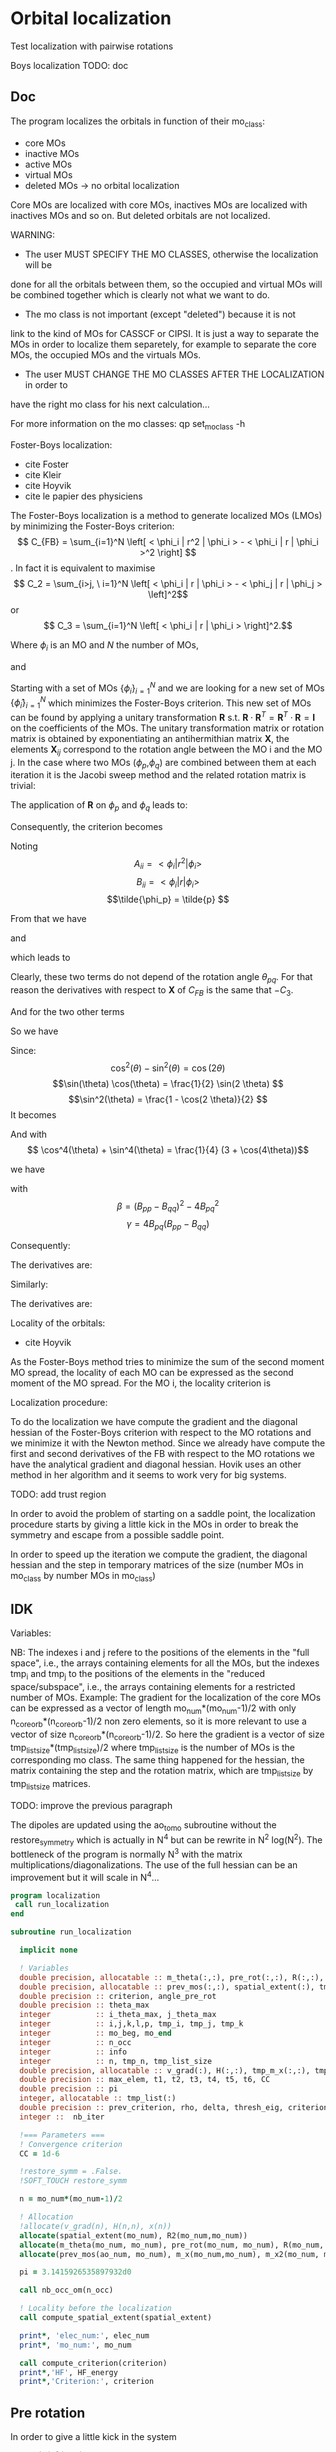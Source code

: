 * Orbital localization

Test localization with pairwise rotations

Boys localization
TODO:
doc
** Doc

The program localizes the orbitals in function of their mo_class:
- core MOs
- inactive MOs
- active MOs
- virtual MOs
- deleted MOs -> no orbital localization

Core MOs are localized with core MOs, inactives MOs are localized with
inactives MOs and so on. But deleted orbitals are not localized.

WARNING: 
- The user MUST SPECIFY THE MO CLASSES, otherwise the localization will be
done for all the orbitals between them, so the occupied and virtual
MOs will be combined together which is clearly not what we want to
do. 
- The mo class is not important (except "deleted") because it is not
link to the kind of MOs for CASSCF or CIPSI. It is just a way to
separate the MOs in order to localize them separetely, for example to
separate the core MOs, the occupied MOs and the virtuals MOs.
- The user MUST CHANGE THE MO CLASSES AFTER THE LOCALIZATION in order to
have the right mo class for his next calculation...

For more information on the mo classes:
qp set_mo_class -h

Foster-Boys localization:
- cite Foster
- cite Kleir 
- cite Hoyvik
- cite le papier des physiciens

The Foster-Boys localization is a method to generate localized MOs
(LMOs) by minimizing the Foster-Boys criterion:
$$ C_{FB} = \sum_{i=1}^N \left[ < \phi_i | r^2 | \phi_i > - < \phi_i | r |
\phi_i >^2 \right] $$.
In fact it is equivalent to maximise
$$ C_2 = \sum_{i>j, \ i=1}^N \left[  < \phi_i | r | \phi_i > -  <
\phi_j | r | \phi_j > \left]^2$$ 
or
$$ C_3 = \sum_{i=1}^N \left[ < \phi_i | r | \phi_i > \right]^2.$$

Where $\phi_i$ is an MO and $N$ the number of MOs,
\begin{align*}
< \phi_i | r^2 | \phi_i > &= < \phi_i | x^2 | \phi_i >  \\
&+ < \phi_i | y^2 | \phi_i > \\
&+ < \phi_i | z^2 | \phi_i >
\end{align*}
and
\begin{align*}
< \phi_i | r | \phi_i >^2 &= < \phi_i | x | \phi_i >^2  \\
&+ < \phi_i | y | \phi_i >^2 \\
&+ < \phi_i | z | \phi_i >^2
\end{align*}

 
Starting with a set of MOs $\left\{\phi_i\right\}_{i=1}^N$ and we
are looking for a new set of MOs $\left\{\tilde{\phi}_i\right\}_{i=1}^N$ which
minimizes the Foster-Boys criterion. This new set of MOs can be found
by applying a unitary transformation $\textbf{R}$ s.t. $\textbf{R} \cdot
\textbf{R}^T = \textbf{R}^T \cdot \textbf{R} = \textbf{I}$ on the
coefficients of the MOs. The unitary transformation matrix or rotation
matrix is obtained by exponentiating an antihermithian matrix
$\textbf{X}$, the elements $\textbf{X}_{ij}$ correspond to the
rotation angle between the MO i and the MO j. 
In the case where two MOs ($\phi_p$,$\phi_q$) are combined between them at each iteration it
is the Jacobi sweep method and the related rotation matrix is trivial:
\begin{align*}
\textbf{R}=
\begin{pmatrix}
\cos(\theta_{pq}) & \sin(\theta_{pq}) \\
- \sin(\theta_{pq}) & \cos(\theta_{pq})
\end{pmatrix}
\end{align*}

The application of $\textbf{R}$ on $\phi_p$ and $\phi_q$ leads to:
\begin{align*}
\tilde{\phi}_p &=  \phi_p \cos(\theta_{pq}) + \phi_q \sin(\theta_{pq}) \\
\tilde{\phi}_q &= -\phi_p \sin(\theta_{pq}) + \phi_q \cos(\theta_{pq})
\end{align*}

Consequently, the criterion becomes

\begin{align*}
C_{FB} &= \sum_{i=1}^N \left[ < \phi_i | r^2 | \phi_i > 
- < \phi_i | r | \phi_i >^2 \right] \\ 
&- \left[ < \phi_{p}| r^2 | \phi_{p} > - < \phi_{p} | r |
\phi_{p} >^2 +  < \phi_{q} | r^2 | \phi_{q}
> - < \phi_{q} | r | \phi_{q} >^2 \right] \\
&+ \left[ < \tilde{\phi}_p| r^2 | \tilde{\phi}_p > - < \tilde{\phi}_p | r |
\tilde{\phi}_p >^2 +  < \tilde{\phi}_q | r^2 | \tilde{\phi}_q
> - < \tilde{\phi}_q | r | \tilde{\phi}_q >^2 \right] 
\end{align*}

Noting 
$$A_{ii} = < \phi_i | r^2 | \phi_i > $$
$$B_{ii} = < \phi_i | r | \phi_i > $$
$$\tilde{\phi_p} = \tilde{p} $$ 

\begin{align*}
C_{FB}(\theta) &= \sum_{i=1}^N \left[ A_{ii} - A_{jj} \right] \\ 
&- \left[  A_{pp} - B_{pp}^2 +  A_{qq} - B_{qq}^2 \right] \\
&+ \left[ < \tilde{p}| r^2 | \tilde{p} > - < \tilde{p} | r |
\tilde{p} >^2 +  < \tilde{q} | r^2 | \phi_{\tilde{q}}
> - < \tilde{q} | r | \tilde{q} >^2 \right] 
\end{align*}

From that we have
\begin{align*}
< \tilde{p}| r^2 | \tilde{p} > &= <  p \cos(\theta) + q \sin(\theta) | r^2 | p \cos(\theta) + q \sin(\theta) > \\
&= \cos^2(\theta) A_{pp} + \sin^2(\theta) A_{qq} + 2 \sin(2 \theta) A_{pq}
\end{align*}

and 
\begin{align*}
< \tilde{q}| r^2 | \tilde{q} > &= <  -p \sin(\theta) + q \cos(\theta) | r^2 | -p \sin(\theta) + q \cos(\theta) > \\
&= \sin^2(\theta) A_{pp} + \cos^2(\theta) A_{qq} - 2 \sin(2 \theta) A_{pq}
\end{align*}

which leads to
\begin{align*}
< \tilde{p}| r^2 | \tilde{p} > + < \tilde{q}| r^2 | \tilde{q} > =
A_{pp} + A_{qq}.
\end{align*}

Clearly, these two terms do not depend of the rotation angle
$\theta_{pq}$. For that reason the derivatives with respect to $\textbf{X}$ of $C_{FB}$ is the same
that $-C_3$.

And for the two other terms
\begin{align*}
< \tilde{p}| r | \tilde{p} >^2 &= <  p \cos(\theta) + q \sin(\theta) | r | p \cos(\theta) + q \sin(\theta) >^2 \\
&= (\cos^2(\theta) B_{pp} + \sin^2(\theta) B_{qq} + 2 \sin(2 \theta) B_{pq})^2
\end{align*}

\begin{align*}
< \tilde{q}| r | \tilde{q} >^2 &= <  -p \sin(\theta) + q \cos(\theta) | r | -p \sin(\theta) + q \cos(\theta) >^2 \\
&= (\sin^2(\theta) B_{pp} + \cos^2(\theta) B_{qq} - 2 \sin(2 \theta) B_{pq})^2
\end{align*}

So we have
\begin{align*}
< \tilde{p}| r | \tilde{p} >^2 + < \tilde{q}| r | \tilde{q} >^2 &= (\cos^4(\theta) + \sin^4(\theta)) B_{pp}^2 \\
&+ (\cos^4(\theta) + \sin^4(\theta)) B_{qq}^2 \\
&+ (2 \cos^2(\theta)\sin(2 \theta) - 2 \sin^2(\theta)\sin(2 \theta)) B_{qq} B_{pq} \\
&+ (2 \sin^2(\theta)\sin(2 \theta) - 2 \cos^2(\theta)\sin(2 \theta)) B_{pp} B_{pq} \\
&+ 4 \cos^2(\theta) \sin^2(\theta) B_{pp} B_{qq} \\
&+ 2 \sin^2(2 \theta) B_{pq}^2.
\end{align*}

Since:
$$\cos^2(\theta) - \sin^2(\theta) = \cos(2 \theta) $$
$$\sin(\theta) \cos(\theta) = \frac{1}{2} \sin(2 \theta) $$
$$\sin^2(\theta) = \frac{1 - \cos(2 \theta)}{2}  $$
It becomes
\begin{align*}
< \tilde{p}| r | \tilde{p} >^2 + < \tilde{q}| r | \tilde{q} >^2 &= (\cos^4(\theta) + \sin^4(\theta)) (B_{pp}^2 + B_{pp}^2) \\
&+ \sin(4\theta) B_{pq} (-B_{pp} + B_{qq}) \\
&+ \sin^2(2\theta) B_{pp} B_{qq} \\
&+ 2 \sin^2(2\theta) B_{pq}^2
\end{align*}

And with
$$ \cos^4(\theta) + \sin^4(\theta) = \frac{1}{4} (3 + \cos(4\theta))$$

we have
\begin{align*}
< \tilde{p}| r | \tilde{p} >^2 + < \tilde{q}| r | \tilde{q} >^2 
&= B_{pp}^2 + B_{qq}^2 -\frac{1}{4} [(1-\cos(4\theta) \beta + \sin(4\theta) \gamma].
\end{align*}

with
$$ \beta = (B_{pp} - B_{qq})^2 - 4 B_{pq}^2 $$ 
$$ \gamma = 4 B_{pq} (B_{pp} - B_{qq}) $$

Consequently:
\begin{align*}
C_1(\theta) &= \sum_{i=1}^N \left[ A_{ii} - B_{ii}^2 \right] \\ 
&- \left[  A_{pp} - B_{pp}^2 +  A_{qq} - B_{qq}^2 \right] \\
&+ \left[  A_{pp} +  A_{qq} - B_{pp}^2 - B_{qq}^2
+ \frac{1}{4} [(1-\cos(4\theta) \beta + \sin(4\theta) \gamma] \right] \\
&= C_1(\theta=0) + \frac{1}{4} [(1-\cos(4\theta)) \beta + \sin(4\theta) \gamma]
\end{align*}

The derivatives are:
\begin{align*}
\frac{\partial C_1(\theta)}{\partial \theta} = \beta \sin(4\theta) + \gamma \sin(4 \theta)
\end{align*}

\begin{align*}
\frac{\partial^2 C_1(\theta)}{\partial \theta^2} = 4 \beta \cos(4\theta) - 4 \gamma \cos(4 \theta)
\end{align*}

Similarly:
\begin{align*}
C_3(\theta) &= \sum_{i=1}^N [B_{ii}^2] \\
&- B_{pp}^2 - B_{qq}^2 \\
&+ B_{pp}^2 + B_{qq}^2 - \frac{1}{4} [(1-\cos(4\theta) \beta + \sin(4\theta) \gamma] \\
&= C_3(\theta=0) - \frac{1}{4} [(1-\cos(4\theta)) \beta + \sin(4\theta) \gamma]
\end{align*}

The derivatives are:
\begin{align*}
\frac{\partial C_3(\theta)}{\partial \theta} = - \beta \sin(4\theta) - \gamma \sin(4 \theta)
\end{align*}

\begin{align*}
\frac{\partial^2 C_3(\theta)}{\partial \theta^2} = - 4 \beta \cos(4\theta) + 4 \gamma \cos(4 \theta)
\end{align*}


Locality of the orbitals:
- cite Hoyvik
As the Foster-Boys method tries to minimize the sum of the second
moment MO spread, the locality of each MO can be expressed as the
second moment of the MO spread. For the MO i, the locality criterion is
\begin{align*}
\sigma_i &= \sqrt{ <i|r^2|i> - <i|r|i>^2} \\
&= \sqrt{ <i|x^2|i> - <i|x|i>^2 + <i|y^2|i> - <i|y|i>^2 + <i|z^2|i> - <i|z|i>^2}
\end{align*} 

Localization procedure:

To do the localization we have compute the gradient and the
diagonal hessian of the Foster-Boys criterion with respect to the MO
rotations and we minimize it with the Newton method.
Since we already have compute the first and second derivatives of the
FB with respect to the MO rotations we have the analytical gradient
and diagonal hessian. Hovik uses an other method in her algorithm and
it seems to work very for big systems.

TODO: add trust region

In order to avoid the problem of starting on a saddle point, the
localization procedure starts by giving a little kick in the MOs in
order to break the symmetry and escape from a possible saddle point.

In order to speed up the iteration we compute the gradient, the
diagonal hessian and the step in temporary matrices of the size
(number MOs in mo_class by number MOs in mo_class)

** IDK

Variables:

NB: The indexes i and j refere to the positions of the elements in
the "full space", i.e., the arrays containing elements for all the MOs,
but the indexes tmp_i and tmp_j to the positions of the elements in
the "reduced space/subspace", i.e., the arrays containing elements for
a restricted number of MOs. 
Example:
The gradient for the localization of the core MOs can be expressed 
as a vector of length mo_num*(mo_num-1)/2 with only
n_core_orb*(n_core_orb-1)/2 non zero elements, so it is more relevant
to use a vector of size n_core_orb*(n_core_orb-1)/2.
So here the gradient is a vector of size
tmp_list_size*(tmp_list_size)/2 where tmp_list_size is the number of
MOs is the corresponding mo class.
The same thing happened for the hessian, the matrix containing the
step and the rotation matrix, which are tmp_list_size by tmp_list_size
matrices. 

TODO: improve the previous paragraph

The dipoles are updated using the ao_to_mo subroutine without the
restore_symmetry which is actually in N^4 but can be rewrite in N^2
log(N^2).
The bottleneck of the program is normally N^3 with the matrix
multiplications/diagonalizations. The use of the full hessian can be
an improvement but it will scale in N^4...  

#+BEGIN_SRC f90 :comments org :tangle localization.irp.f
program localization
 call run_localization
end

subroutine run_localization

  implicit none

  ! Variables
  double precision, allocatable :: m_theta(:,:), pre_rot(:,:), R(:,:), R2(:,:), m_x(:,:), m_x2(:,:), x(:)
  double precision, allocatable :: prev_mos(:,:), spatial_extent(:), tmp_R(:,:)
  double precision :: criterion, angle_pre_rot
  double precision :: theta_max
  integer          :: i_theta_max, j_theta_max
  integer          :: i,j,k,l,p, tmp_i, tmp_j, tmp_k
  integer          :: mo_beg, mo_end
  integer          :: n_occ
  integer          :: info
  integer          :: n, tmp_n, tmp_list_size
  double precision, allocatable :: v_grad(:), H(:,:), tmp_m_x(:,:), tmp_x(:), e_val(:), W(:,:)
  double precision :: max_elem, t1, t2, t3, t4, t5, t6, CC
  double precision :: pi
  integer, allocatable :: tmp_list(:)
  double precision :: prev_criterion, rho, delta, thresh_eig, criterion_model
  integer ::  nb_iter

  !=== Parameters ===
  ! Convergence criterion
  CC = 1d-6

  !restore_symm = .False.
  !SOFT_TOUCH restore_symm
 
  n = mo_num*(mo_num-1)/2

  ! Allocation
  !allocate(v_grad(n), H(n,n), x(n))
  allocate(spatial_extent(mo_num), R2(mo_num,mo_num))
  allocate(m_theta(mo_num, mo_num), pre_rot(mo_num, mo_num), R(mo_num, mo_num))
  allocate(prev_mos(ao_num, mo_num), m_x(mo_num,mo_num), m_x2(mo_num, mo_num))

  pi = 3.1415926535897932d0
  
  call nb_occ_om(n_occ)

  ! Locality before the localization
  call compute_spatial_extent(spatial_extent)

  print*, 'elec_num:', elec_num
  print*, 'mo_num:', mo_num

  call compute_criterion(criterion)
  print*,'HF', HF_energy
  print*,'Criterion:', criterion
#+END_SRC

** Pre rotation
In order to give a little kick in the system
#+BEGIN_SRC f90 :comments org :tangle localization.irp.f
  ! Initialization
  pre_rot = 0d0

  ! Angle for the pre rotation
  angle_pre_rot = 1d-1

  ! Pre rotation for core MOs
  if (dim_list_core_orb >= 2) then
    do tmp_j = 1, dim_list_core_orb
      j = list_core(tmp_j)
      do tmp_i = 1, dim_list_core_orb
        i = list_core(tmp_i)
        if (i > j) then
          pre_rot(i,j) = angle_pre_rot
        elseif (i < j) then
          pre_rot(i,j) = - angle_pre_rot
        else
          pre_rot(i,j) = 0d0
        endif
      enddo
    enddo
  endif

!  ! Pre rotation for core MOs
!  if (n_core_orb >= 2) then
!    do i = 1, n_core_orb
!      do j = 1, n_core_orb
!        if (i > j) then
!          pre_rot(i,j) = angle_pre_rot
!        elseif (i < j) then
!          pre_rot(i,j) = - angle_pre_rot
!        else
!          pre_rot(i,j) = 0d0
!        endif
!      enddo
!    enddo
!  endif
  
  ! Pre rotation for active MOs
  if (dim_list_act_orb >= 2) then
    do tmp_j = 1, dim_list_act_orb
      j = list_act(tmp_j)
      do tmp_i = 1, dim_list_act_orb
        i = list_act(tmp_i)
        if (i > j) then
          pre_rot(i,j) = angle_pre_rot
        elseif (i < j) then
          pre_rot(i,j) = - angle_pre_rot
        else
          pre_rot(i,j) = 0d0
        endif
      enddo
    enddo
  endif

  ! Pre rotation for inactive MOs
  if (dim_list_inact_orb >= 2) then
    do tmp_j = 1, dim_list_inact_orb
      j = list_inact(tmp_j)
      do tmp_i = 1, dim_list_inact_orb
        i = list_inact(tmp_i)
        if (i > j) then
          pre_rot(i,j) = angle_pre_rot
        elseif (i < j) then
          pre_rot(i,j) = - angle_pre_rot
        else
          pre_rot(i,j) = 0d0
        endif
      enddo
    enddo
  endif

!  ! Pre rotation for occ MOs
!  do i = n_core_orb + 1, n_occ
!    do j = n_core_orb + 1, n_occ
!      if (i > j) then
!        pre_rot(i,j) = angle_pre_rot
!      elseif (i < j) then
!        pre_rot(i,j) = - angle_pre_rot
!      else
!        pre_rot(i,j) = 0d0
!      endif
!    enddo
!  enddo

  ! Pre rotation for virtual MOs
  if (dim_list_virt_orb >= 2) then
    do tmp_j = 1, dim_list_virt_orb
      j = list_virt(tmp_j)
      do tmp_i = 1, dim_list_virt_orb
        i = list_virt(tmp_i)
        if (i > j) then
          pre_rot(i,j) = angle_pre_rot
        elseif (i < j) then
          pre_rot(i,j) = - angle_pre_rot
        else
          pre_rot(i,j) = 0d0
        endif
      enddo
    enddo
  endif

!  ! Pre rotation for vir MOs
!  do i = n_occ + 1, mo_num
!    do j = n_occ + 1, mo_num
!      if (i > j) then
!        pre_rot(i,j) = angle_pre_rot
!      elseif (i < j) then
!        pre_rot(i,j) = - angle_pre_rot
!      else
!        pre_rot(i,j) = 0d0
!      endif
!    enddo
!  enddo

  ! Nothing for deleted ones

  call org_rotation_matrix(pre_rot,mo_num,R,mo_num,mo_num,info)
  !call apply_mo_rotation(R,mo_coef,new_mos)
  call org_apply_mo_rotation(R,prev_mos)

  TOUCH mo_coef
#+END_SRC

** Loc
#+BEGIN_SRC f90 :comments org :tangle localization.irp.f
  call compute_criterion(criterion)
  print*,'### After pre rotation :'
  print*,'HF', HF_energy
  print*,'Criterion:', criterion

  print*,''
  print*,'========================'
  print*,'  Orbital localization'
  print*,'========================'
  print*,'' 
    
!  do k = 1, 100
!     
!    call compute_theta(m_theta)
!    !
!    !  ! Test pair wise rotation
!    call research_max_theta(mo_beg, mo_end, m_theta, i_theta_max, j_theta_max, theta_max)
!    print*,'i_theta_max:', i_theta_max
!    print*,'j_theta_max:', j_theta_max
!    print*,' theta_max:', theta_max
!    !
!    !  ! Pair wise rotation
!    !  !call apply_pairwise_rotation(i_theta_max, j_theta_max, theta_max)
!    !
!    !  m_x = 0d0
!    !  x = 0d0
!    !
!    !  do j = mo_beg, mo_end
!    !    do i = mo_beg, mo_end
!    !      m_x(i,j) = m_theta(i,j) * 0.1d0
!    !    enddo
!    !  enddo
!    !
!    !  call org_rotation_matrix(m_x,mo_num,R,mo_num,mo_num,info)
!    !  call apply_mo_rotation(R,mo_coef,new_mos)
!    !
!    !  call compute_criterion(criterion)
!    !  print*,'Criterion:', criterion
!    
!    !!!!! Newton method's !!!!
!    mo_beg = n_occ+1
!    mo_end = mo_num
!    
!    call H_orb_loc(n, mo_beg, mo_end,H)
!    
!    call gradient_orb_loc(n, mo_beg, mo_end, v_grad, max_elem)
!    print*, 'Max element in gradient:', mo_beg, mo_end, max_elem
!    call x_orb_loc(n, v_grad, H, m_x)
!    
!    call org_rotation_matrix(m_x,mo_num,R,mo_num,mo_num,info)
!    call apply_mo_rotation(R,mo_coef,new_mos)
!    
!    call compute_criterion(criterion)
!    print*,'Criterion:', mo_beg, mo_end, criterion
!    
!    TOUCH mo_coef 
!  enddo

  logical :: not_converged, not_core_converged, not_occ_converged, not_vir_converged
  logical :: not_act_converged, not_inact_converged, not_virt_converged
  logical :: use_trust_region, must_exit, cancel_step
  double precision :: thresh_rho
!  !Initialization
!  not_converged = .TRUE.
!  if (n_core_orb < 2) then
!    not_core_converged = .FALSE.
!  else 
!    not_core_converged = .TRUE.
!  endif
!  not_occ_converged = .TRUE.
!  not_vir_converged = .TRUE.

  !Initialization
  not_converged = .TRUE.
  use_trust_region = .TRUE. !.FALSE.
  thresh_rho = 0.1d0

  if (dim_list_core_orb >= 2) then
    not_core_converged = .TRUE.
  else
    not_core_converged = .FALSE. 
  endif
  
  if (dim_list_act_orb >= 2) then
    not_act_converged = .TRUE.
  else
    not_act_converged = .FALSE.
  endif

  if (dim_list_inact_orb >= 2) then
    not_inact_converged = .TRUE.
  else
    not_inact_converged = .FALSE.
  endif

  if (dim_list_virt_orb >= 2) then
    not_virt_converged = .TRUE.
  else
    not_virt_converged = .FALSE.
  endif
 
  do l = 1, 4

    if (l==1) then ! core
      not_converged = not_core_converged
      tmp_list_size = dim_list_core_orb
    elseif (l==2) then
      not_converged = not_act_converged
      tmp_list_size = dim_list_act_orb
    elseif (l==3) then
      not_converged = not_inact_converged
      tmp_list_size = dim_list_inact_orb
    else
      not_converged = not_virt_converged
      tmp_list_size = dim_list_virt_orb
    endif
   
    allocate(tmp_list(tmp_list_size))

    if (l==1) then ! core
      tmp_list = list_core
    elseif (l==2) then
      tmp_list = list_act
    elseif (l==3) then
      tmp_list = list_inact
    else
      tmp_list = list_virt
    endif
   
    tmp_n = tmp_list_size * (tmp_list_size - 1)/2
  
    ! Allocation of tmp gradient and hessian
    allocate(v_grad(tmp_n), H(tmp_n, tmp_n), tmp_m_x(tmp_list_size, tmp_list_size), tmp_R(tmp_list_size, tmp_list_size))
    allocate(tmp_x(tmp_n), e_val(tmp_n), W(tmp_n,tmp_n))

    ! Initialization for trust region
    delta = 0d0
    rho = 0.5d0
    thresh_eig = 1d-12
    nb_iter = 0 
    call compute_criterion(prev_criterion)
    print*,'prev_criterion', prev_criterion

    print*,'l:',l 
!#    k = 1
!#    do while (not_converged .and. k <= 10000)
!#
!#      print*,''
!#      print*,'============='
!#      print*,'Iteration:', l, k
!#      print*,'============='
!#      print*,''
      

      !!!!!Test
      !### Initialization ###
      nb_iter = 0
      rho = 0.5d0
      thresh_rho = 0.1d0
      !not_converged = .True.

      ! ### TODO ###
      ! Compute the criterion before the loop
      call compute_criterion(prev_criterion) 

      do while (not_converged)
        ! ### TODO ## 
        ! Call your gradient
        ! Call you hessian

        call gradient_tmp_orb_loc_v2(tmp_n, tmp_list_size, tmp_list, v_grad, max_elem)
        print*, 'Max element in gradient:', tmp_list(1), tmp_list(tmp_list_size), max_elem
        ! Diagonal hessian
        call H_diag_tmp_orb_loc_v2(tmp_n, tmp_list_size, tmp_list, H)

        cancel_step = .True. ! To enter in the loop just after 
        ! Loop to Reduce the trust radius until the criterion decreases and rho >= thresh_rho
        do while (cancel_step)
          ! Hessian,gradient,Criterion -> x 
          call algo_trust1(tmp_n,tmp_list_size,H,v_grad,prev_criterion,rho,nb_iter,delta,criterion_model,tmp_x,must_exit) 
          if (must_exit) then
            ! ### Message ###
            ! if algo_trust1 sets must_exit on true for numerical reasons
            print*,'algo_trust1 sends the message : Exit'
            exit
          endif
          !### TODO ###  
          ! Compute x -> m_x
          ! Compute m_x -> R
          ! Apply R and keep the previous MOs...
          ! Update/touch 
          ! Compute the new criterion/energy -> criterion

          ! 1D tmp -> 2D tmp 
          tmp_m_x = 0d0
          do tmp_j = 1, tmp_list_size - 1
            do tmp_i = tmp_j + 1, tmp_list_size
              call mat_to_vec_index(tmp_i,tmp_j,tmp_k)
              tmp_m_x(tmp_i, tmp_j) = tmp_x(tmp_k)
            enddo
          enddo
        
          ! Antisym
          do tmp_i = 1, tmp_list_size - 1
            do tmp_j = tmp_i + 1, tmp_list_size
              tmp_m_x(tmp_i,tmp_j) = - tmp_m_x(tmp_j,tmp_i) 
            enddo
          enddo

          call org_rotation_matrix(tmp_m_x,tmp_list_size,tmp_R,tmp_list_size,tmp_list_size,info)
          ! tmp_R to R, subspace to full space
          R = 0d0
          do i = 1, mo_num
            R(i,i) = 1d0 ! 1 on the diagonal because it is a rotation matrix, 1 = nothing change for the corresponding orbital
          enddo
          do tmp_j = 1, tmp_list_size
            j = tmp_list(tmp_j)
            do tmp_i = 1, tmp_list_size
              i = tmp_list(tmp_i)
              R(i,j) = tmp_R(tmp_i,tmp_j)
            enddo
          enddo
          call org_apply_mo_rotation(R, prev_mos)   
          call ao_to_mo_no_sym(ao_dipole_x, ao_num, mo_dipole_x, mo_num)
          call ao_to_mo_no_sym(ao_dipole_y, ao_num, mo_dipole_y, mo_num)
          call ao_to_mo_no_sym(ao_dipole_z, ao_num, mo_dipole_z, mo_num)
          call compute_criterion(criterion)
          print*,'Criterion:', nb_iter, criterion

          ! Criterion -> step accepted or rejected 
          call algo_trust2(nb_iter,prev_criterion, criterion, criterion_model,thresh_rho,rho,cancel_step)
          ! ### TODO ###
          !if (cancel_step) then
          ! Cancel the previous step (mo_coef = prev_mos if you keep them...)
          !endif

          if (cancel_step) then
            mo_coef = prev_mos
            ! pas besoind e recalculer vu qu'on garde le gradient et le hessien
            !call ao_to_mo_no_sym(ao_dipole_x, ao_num, mo_dipole_x, mo_num)
            !call ao_to_mo_no_sym(ao_dipole_y, ao_num, mo_dipole_y, mo_num)
            !call ao_to_mo_no_sym(ao_dipole_z, ao_num, mo_dipole_z, mo_num)
          endif
        enddo
        !call save_mos() !### depend of the time for 1 iteration
        ! To exit the external loop if must_exti = .True.
        if (must_exit) then
          exit
        endif 
        ! Step accepted, nb iteration + 1
        nb_iter = nb_iter + 1
        ! ### TODO ###
        !if (###Conditions###) then
        ! no_converged = .False.
        !endif
        if (DABS(max_elem) < 1d-6) then
          not_converged = .False.
        endif
      enddo

      !!!!!!!!! END TEST !!!!!!!!!!!!!!!!!!!!!!!!!

!#      call wall_time(t1)
!#      ! Gradient
!#      call gradient_tmp_orb_loc_v2(tmp_n, tmp_list_size, tmp_list, v_grad, max_elem)
!#      print*, 'Max element in gradient:', tmp_list(1), tmp_list(tmp_list_size), max_elem
!#      ! Diagonal hessian
!#      call H_diag_tmp_orb_loc_v2(tmp_n, tmp_list_size, tmp_list, H)
!#      
!#      ! Without trust region
!#      if (.not. use_trust_region) then
!#        ! Step in the subspace
!#        call x_tmp_orb_loc_v2(tmp_n, tmp_list_size, tmp_list, v_grad, H,tmp_x, tmp_m_x)
!#      endif
!#
!#      ! With trust region
!#      if (use_trust_region) then
!#        ! Diagonalization of the hessian
!#        call org_diagonalization_hessian(tmp_n,H,e_val,w)
!#        e_val = ABS(e_val)
!#        call org_trust_region(tmp_n,tmp_list_size,1,nb_iter,thresh_eig,H,v_grad,rho,e_val,w,tmp_x,tmp_m_x,delta)
!#      endif
!#
!#      ! tmp_m_x to m_x, subspace to full space
!#      !m_x = 0d0
!#      !do tmp_j = 1, tmp_list_size
!#      !  j = tmp_list(tmp_j)
!#      !  do tmp_i = 1, tmp_list_size
!#      !    i = tmp_list(tmp_i)
!#      !    m_x(i,j) = tmp_m_x(tmp_i, tmp_j)
!#      !  enddo
!#      !enddo
!#
!#      ! Rotation matrix 
!#      !call org_rotation_matrix(m_x,mo_num,R,mo_num,mo_num,info)
!#      call org_rotation_matrix(tmp_m_x,tmp_list_size,tmp_R,tmp_list_size,tmp_list_size,info)
!#
!#!      if (use_trust_region) then
!#!        ! Estimation of the energy after the rotation
!#!        call org_trust_e_model(tmp_n,v_grad,H,tmp_x,prev_criterion,criterion_model)
!#!      endif
!#
!#      ! tmp_R to R, subspace to full space
!#      R = 0d0
!#      do i = 1, mo_num
!#        R(i,i) = 1d0 ! 1 on the diagonal because it is a rotation matrix, 1 = nothing change for the corresponding orbital
!#      enddo
!#      do tmp_j = 1, tmp_list_size
!#        j = tmp_list(tmp_j)
!#        do tmp_i = 1, tmp_list_size
!#          i = tmp_list(tmp_i)
!#          R(i,j) = tmp_R(tmp_i,tmp_j)
!#        enddo
!#      enddo
!#       
!#      ! Application to the mo_coef
!#      call org_apply_mo_rotation(R, prev_mos)   
!#  
!#      ! Update the dipoles
!#      call ao_to_mo_no_sym(ao_dipole_x, ao_num, mo_dipole_x, mo_num)
!#      call ao_to_mo_no_sym(ao_dipole_y, ao_num, mo_dipole_y, mo_num)
!#      call ao_to_mo_no_sym(ao_dipole_z, ao_num, mo_dipole_z, mo_num)
!#  
!#      ! New criterion after rotation + update dipoles
!#      call compute_criterion(criterion)
!#      print*,'Criterion:', k, criterion
!#     
!#      if (use_trust_region) then
!#        ! Calculation of rho 
!#        call org_rho_model(prev_criterion, criterion,criterion_model,thresh_rho, rho)
!#        !prev_criterion = criterion
!#
!#        if (nb_iter == 0) then
!#            nb_iter = 1 ! in order to enable the change of delta if the first iteration is cancelled  
!#        endif
!#
!#        if (rho >= thresh_rho) then !0.1d0) then
!#           ! exit, the step is accepted
!#           !cancel_step = .False.
!#        else
!#           ! Cancellation of the previous rotation
!#           mo_coef = prev_mos ! previous MOs 
!#           
!#           ! Update the dipoles
!#           call ao_to_mo_no_sym(ao_dipole_x, ao_num, mo_dipole_x, mo_num)
!#           call ao_to_mo_no_sym(ao_dipole_y, ao_num, mo_dipole_y, mo_num)
!#           call ao_to_mo_no_sym(ao_dipole_z, ao_num, mo_dipole_z, mo_num)
!#
!#           print*, '***********************'
!#           print*, 'Step cancel : rho < 0.1'
!#           print*, '***********************'
!#        endif
!#      endif 
!#      
!#      call wall_time(t2)
!#      t3 = t2 - t1
!#      print*, 'Time for one iteration:', t3
!#
!#      if (ABS(max_elem) < 1d-6) then
!#        not_converged = .FALSE.
!#      endif
!#
!#      ! tmp to stop algorithm when when the diff is too small and avoid some problems
!#      if (ABS(prev_criterion - criterion_model) < 1d-12) then
!#        not_converged = .FALSE.
!#        print*,''
!#        print*,'####################################################' 
!#        print*,'(ABS(prev_criterion - criterion_model) < 1d-12, exit'
!#        print*,'####################################################'
!#        print*,''
!#      endif
!#  
!#      k = k+1 
!#    enddo

    ! Deallocation
    deallocate(v_grad, H, tmp_m_x, tmp_R, tmp_list,tmp_x,e_val,W)
    
    call save_mos()
    TOUCH mo_coef 
    print*,'HF', HF_energy
    
  enddo

!do l = 1, 3
!  
!  if (l==1) then ! core
!    not_converged = not_core_converged
!    mo_beg = 1
!    mo_end = n_core_orb
!  elseif (l==2) then !  occ
!    not_converged = not_occ_converged
!     mo_beg = n_core_orb + 1
!    mo_end = n_occ
!  else ! vir
!    not_converged = not_vir_converged
!    mo_beg = n_occ + 1
!    mo_end = mo_num
!  endif
!
!  tmp_size = mo_end - mo_beg + 1
!  tmp_n = tmp_size * (tmp_size - 1)/2
!  
!  ! Allocation of tmp gradient and hessian
!  allocate(v_grad(tmp_n), H(tmp_n, tmp_n), tmp_m_x(tmp_size, tmp_size), tmp_R(tmp_size, tmp_size))
!
!  k = 1
!  do while (not_converged .and. k <= 100)
!
!    call wall_time(t4)
!    call wall_time(t1)
!    !call H_diag_orb_loc(n, mo_beg, mo_end,H)
!    call H_diag_tmp_orb_loc(tmp_n, tmp_size, mo_beg, mo_end, H)
!    call wall_time(t2)
!    t3 = t2 - t1
!    print*, 'H time', t3
!
!    call wall_time(t1)
!    !call gradient_orb_loc(n, mo_beg, mo_end, v_grad, max_elem)
!    call gradient_tmp_orb_loc(tmp_n, mo_beg, mo_end, v_grad, max_elem)
!    call wall_time(t2)
!    t3 = t2 - t1
!    print*, 'g time', t3
!    print*, 'Max element in gradient:', mo_beg, mo_end, max_elem
!
!    call wall_time(t1)
!    !call x_orb_loc(n, v_grad, H, m_x) 
!    call x_tmp_orb_loc(tmp_n, tmp_size, mo_beg, mo_end, v_grad, H, tmp_m_x)
!    call tmp_to_full(tmp_m_x, tmp_size, mo_beg, mo_end, m_x)
!    call wall_time(t2)
!    t3 = t2 - t1
!    print*, 'x time', t3
!  
!    !call wall_time(t1)
!    !call org_rotation_matrix(m_x,mo_num,R,mo_num,mo_num,info)
!    !call wall_time(t2)
!    !t3 = t2 - t1
!    !print*, 'R time', t3
!    
!    call wall_time(t1)
!    call org_rotation_matrix(tmp_m_x,tmp_size,tmp_R,tmp_size,tmp_size,info)
!    call tmp_to_full(tmp_R, tmp_size, mo_beg, mo_end, R2)
!    ! 1 sur les elements diag sans rotation !!!!
!    if (mo_beg > 1) then 
!      do i = 1, mo_beg - 1
!        R2(i,i) = 1d0    
!      enddo
!    endif
!    if (mo_end < mo_num) then
!      do i = mo_end + 1, mo_num
!        R2(i,i) = 1d0  
!      enddo
!    endif
!    call wall_time(t2)
!    t3 = t2 - t1
!    print*, 'R2 time', t3
!
!    call wall_time(t1)
!    call org_apply_mo_rotation(R2, prev_mos)
!    call wall_time(t2)
!    t3 = t2 - t1
!    print*, 'apply R time', t3
!    
!    call wall_time(t1)
!    call compute_criterion(criterion)
!    print*,'Criterion:', mo_beg, mo_end, criterion
!    call wall_time(t2)
!    t3 = t2 - t1
!    print*, 'Crit time', t3
!  
!    call wall_time(t1)  
!    !call ao_to_mo_no_sym(ao_dipole_x, ao_num, mo_dipole_x, mo_num)
!    !call ao_to_mo_no_sym(ao_dipole_y, ao_num, mo_dipole_y, mo_num)
!    !call ao_to_mo_no_sym(ao_dipole_z, ao_num, mo_dipole_z, mo_num)
!    call ao_to_mo_no_sym_tmp(tmp_size, mo_beg ,ao_dipole_x,ao_num,mo_dipole_x,mo_num)
!    call ao_to_mo_no_sym_tmp(tmp_size, mo_beg ,ao_dipole_y,ao_num,mo_dipole_y,mo_num)
!    call ao_to_mo_no_sym_tmp(tmp_size, mo_beg ,ao_dipole_z,ao_num,mo_dipole_z,mo_num)
!
!    !SOFT_TOUCH mo_coef
!    !PROVIDE mo_dipole_x mo_dipole_y mo_dipole_z
!    call wall_time(t2)
!    t3 = t2 - t1
!    print*, 'update dipole time', t3
!
!    if (ABS(max_elem) < 1d-6) then
!      not_converged = .FALSE.
!    endif
!    k = k+1
!
!    call wall_time(t5)
!    t6 = t5 - t4
!    print*, 'One cycle time', t6
!
!  enddo
!
!  if (.not. (n_core_orb < 2 .and. l==1)) then
!     call wall_time(t1)
!     SOFT_TOUCH mo_coef
!     PROVIDE mo_dipole_x mo_dipole_y mo_dipole_z
!     call save_mos()
!     call wall_time(t2)
!     t3 = t2 - t1
!     print*, 'touch mo_coef', t3
!  endif
!
!  deallocate(v_grad, H, tmp_m_x, tmp_R)
!  
!enddo

  TOUCH mo_coef 
  print*,'HF', HF_energy

  call compute_spatial_extent(spatial_extent)

end program  
#+END_SRC

$A_{12} = \langle 1 | r| 2 \rangle \langle 1 | r | 2 \rangle -
\frac{1}{4} (\langle 1 | r | 1 \rangle - \langle 2 | r | 2 \rangle)
(\langle 1 | r | 1 \rangle - \langle 2 | r | 2 \rangle)$

$B_{12} = (\langle 1 | r | 1 \rangle - \langle 2 | r | 2 \rangle)
\langle 1 | r| 2 \rangle$

#+BEGIN_SRC  f90 :comments org :tangle localization.irp.f
subroutine gradient_orb_loc(n, mo_beg, mo_end, v_grad, max_elem)
  
  implicit none
  
  integer, intent(in) :: n, mo_beg, mo_end
  double precision, intent(out) :: v_grad(n), max_elem
  double precision, allocatable :: m_grad(:,:)
  integer :: i,j,k,l
  double precision :: pi

  pi = 3.1415926535897932
  
  ! Allocation
  allocate(m_grad(mo_num, mo_num))
 
  ! Calculation
  m_grad = 0d0

  do j = mo_beg, mo_end
    do i = mo_beg, mo_end
      m_grad(i,j) = 4d0 * mo_dipole_x(i,j) * (mo_dipole_x(i,i) - mo_dipole_x(j,j)) &
                  +4d0 * mo_dipole_y(i,j) * (mo_dipole_y(i,i) - mo_dipole_y(j,j)) &
                  +4d0 * mo_dipole_z(i,j) * (mo_dipole_z(i,i) - mo_dipole_z(j,j))
    enddo
  enddo

  !m_grad = - m_grad ! A cause de la transposition de m**** dans la matrice de rotation que je n'ai toujours pas enlevé
  
  ! 2D -> 1D
  do k = 1, n
    call vec_to_mat_index(k,i,j)
    v_grad(k) = m_grad(i,j) 
  enddo

  ! Maximum element in the gradient
  max_elem = 0d0
  do k = 1, n
    if (ABS(v_grad(k)) > max_elem) then
      max_elem = ABS(v_grad(k))
    endif
  enddo 

  ! Deallocation
  deallocate(m_grad)

end subroutine

subroutine gradient_tmp_orb_loc(tmp_n, mo_beg, mo_end, v_grad, max_elem)
  
  implicit none
  
  integer, intent(in) :: tmp_n, mo_beg, mo_end
  double precision, intent(out) :: v_grad(tmp_n), max_elem
  double precision, allocatable :: m_grad(:,:)
  integer :: i,j,k,tmp_i,tmp_j,tmp_k, tmp_size
  double precision :: pi

  pi = 3.1415926535897932
  tmp_size = mo_end - mo_beg + 1 !size of the tmp array from mo_beg to mo_end
  
  ! Allocation
  allocate(m_grad(tmp_size, tmp_size))
 
  ! Calculation
  do tmp_j = 1, tmp_size
    call tmp_to_full_index(tmp_j,mo_beg,j)
    !q = j + mo_beg - 1
    do tmp_i = 1, tmp_size
      call tmp_to_full_index(tmp_i,mo_beg,i)
      !p = i + mo_beg - 1
      m_grad(tmp_i,tmp_j) = 4d0 * mo_dipole_x(i,j) * (mo_dipole_x(i,i) - mo_dipole_x(j,j)) &
                  +4d0 * mo_dipole_y(i,j) * (mo_dipole_y(i,i) - mo_dipole_y(j,j)) &
                  +4d0 * mo_dipole_z(i,j) * (mo_dipole_z(i,i) - mo_dipole_z(j,j))
    enddo
  enddo
  ! Peut être mis directement dans le vecteur de taille tmp_n

  !m_grad = - m_grad ! A cause de la transposition de m**** dans l'applicationde la matrice de rotation que je n'ai toujours pas enlevé
  
  ! 2D -> 1D
  do tmp_k = 1, tmp_n
    call vec_to_mat_index(tmp_k,tmp_i,tmp_j)
    v_grad(tmp_k) = m_grad(tmp_i,tmp_j) 
  enddo

  ! Maximum element in the gradient
  max_elem = 0d0
  do tmp_k = 1, tmp_n
    if (ABS(v_grad(tmp_k)) > max_elem) then
      max_elem = ABS(v_grad(tmp_k))
    endif
  enddo 

  ! Deallocation
  deallocate(m_grad)

end subroutine

subroutine gradient_tmp_orb_loc_v2(tmp_n, tmp_list_size, tmp_list, v_grad, max_elem)
  
  implicit none
  
  integer, intent(in) :: tmp_n, tmp_list_size, tmp_list(tmp_list_size)
  double precision, intent(out) :: v_grad(tmp_n), max_elem
  double precision, allocatable :: m_grad(:,:)
  integer :: i,j,k,tmp_i,tmp_j,tmp_k
  double precision :: pi

  pi = 3.1415926535897932
  
  ! Allocation
  allocate(m_grad(tmp_list_size, tmp_list_size))
 
  ! Calculation
  do tmp_j = 1, tmp_list_size
    j = tmp_list(tmp_j)
    do tmp_i = 1, tmp_list_size
      i = tmp_list(tmp_i)
      m_grad(tmp_i,tmp_j) = 4d0 * mo_dipole_x(i,j) * (mo_dipole_x(i,i) - mo_dipole_x(j,j)) &
                  +4d0 * mo_dipole_y(i,j) * (mo_dipole_y(i,i) - mo_dipole_y(j,j)) &
                  +4d0 * mo_dipole_z(i,j) * (mo_dipole_z(i,i) - mo_dipole_z(j,j))
    enddo
  enddo
  ! Peut être mis directement dans le vecteur de taille tmp_n

  !m_grad = - m_grad ! A cause de la transposition de m**** dans l'application de la matrice de rotation que je n'ai toujours pas enlevé
  
  ! 2D -> 1D
  do tmp_k = 1, tmp_n
    call vec_to_mat_index(tmp_k,tmp_i,tmp_j)
    v_grad(tmp_k) = m_grad(tmp_i,tmp_j) 
  enddo

  ! Maximum element in the gradient
  max_elem = 0d0
  do tmp_k = 1, tmp_n
    if (ABS(v_grad(tmp_k)) > max_elem) then
      max_elem = ABS(v_grad(tmp_k))
    endif
  enddo 

  ! Deallocation
  deallocate(m_grad)

end subroutine

subroutine H_orb_loc(n, mo_beg, mo_end, H)

  implicit none

  integer, intent(in) :: n, mo_beg, mo_end
  double precision, intent(out) :: H(n,n)
  double precision, allocatable :: H_4D(:,:,:,:), beta(:,:)
  integer :: i,j,k,l,pq,p,q,rs,r,s
  double precision :: max_elem

  ! Allocation
  allocate(H_4D(mo_num,mo_num,mo_num,mo_num), beta(mo_num,mo_num))
  
  ! Calculation
  beta = 0d0
  do j = mo_beg, mo_end
    do i = mo_beg, mo_end
      beta(i,j) = (mo_dipole_x(i,i) - mo_dipole_x(j,j))**2 - 4d0 * mo_dipole_x(i,j)**2 &
                 +(mo_dipole_y(i,i) - mo_dipole_y(j,j))**2 - 4d0 * mo_dipole_y(i,j)**2 &
                 +(mo_dipole_z(i,i) - mo_dipole_z(j,j))**2 - 4d0 * mo_dipole_z(i,j)**2
    enddo
  enddo

  H_4D = 0d0
  do j = mo_beg, mo_end 
    do i = mo_beg, mo_end
      H_4D(i,j,i,j) = 4d0 * beta(i,j)
    enddo
  enddo
  
  ! 4D -> 2D
  do rs = 1, n
    call vec_to_mat_index(rs,r,s)
    do pq = 1, n
      call vec_to_mat_index(pq,p,q)
      H(pq,rs) = H_4D(p,q,r,s)   
    enddo
  enddo

  max_elem = 0d0
  do i = 1, n
    if (H(i,i) < max_elem) then
      max_elem = H(i,i)
    endif
  enddo
  print*, 'Min elem H:', max_elem

  max_elem = 0d0
  do i = 1, n
    if (H(i,i) > max_elem) then
      max_elem = H(i,i)
    endif
  enddo
  print*, 'Max elem H:', max_elem
  
  max_elem = 1d10
  do i = 1, n
    if (ABS(H(i,i)) < ABS(max_elem)) then
      max_elem = H(i,i)
    endif
  enddo
  print*, 'Near 0 elem H:', max_elem

  ! Deallocation
  deallocate(H_4D, beta)

end subroutine

subroutine H_diag_tmp_orb_loc(tmp_n, tmp_size, mo_beg, mo_end, H)

  implicit none

  integer, intent(in) :: tmp_n, mo_beg, mo_end
  double precision, intent(out) :: H(tmp_n, tmp_n)
  double precision, allocatable :: beta(:,:)
  integer :: i,j,tmp_k,tmp_i, tmp_j, tmp_size
  double precision :: max_elem
    
  ! Allocation
  allocate(beta(tmp_size,tmp_size))
  
  ! Calculation
  do tmp_j = 1, tmp_size
    call tmp_to_full_index(tmp_j,mo_beg,j)
    !j = tmp_j + mo_beg - 1
    do tmp_i = 1, tmp_size
      call tmp_to_full_index(tmp_i,mo_beg,i)
      !i = tmp_i + mo_beg - 1
      beta(tmp_i,tmp_j) = (mo_dipole_x(i,i) - mo_dipole_x(j,j))**2 - 4d0 * mo_dipole_x(i,j)**2 &
                         +(mo_dipole_y(i,i) - mo_dipole_y(j,j))**2 - 4d0 * mo_dipole_y(i,j)**2 &
                         +(mo_dipole_z(i,i) - mo_dipole_z(j,j))**2 - 4d0 * mo_dipole_z(i,j)**2
    enddo
  enddo

  do tmp_k = 1, tmp_n
    call vec_to_mat_index(tmp_k,tmp_i,tmp_j)
    H(tmp_k,tmp_k) = 4d0 * beta(tmp_i, tmp_j)
  enddo
  
  max_elem = 0d0
  do tmp_k = 1, tmp_n
    if (H(tmp_k,tmp_k) < max_elem) then
      max_elem = H(tmp_k,tmp_k)
    endif
  enddo
  print*, 'Min elem H:', max_elem

  max_elem = 0d0
  do tmp_k = 1, tmp_n
    if (H(tmp_k,tmp_k) > max_elem) then
      max_elem = H(tmp_k,tmp_k)
    endif
  enddo
  print*, 'Max elem H:', max_elem
  
  max_elem = 1d10
  do tmp_k = 1, tmp_n
    if (ABS(H(tmp_k,tmp_k)) < ABS(max_elem)) then
      max_elem = H(tmp_k,tmp_k)
    endif
  enddo
  print*, 'Near 0 elem H:', max_elem

  ! Deallocation
  deallocate(beta)

end subroutine

subroutine H_diag_tmp_orb_loc_v2(tmp_n, tmp_list_size, tmp_list, H)

  implicit none

  integer, intent(in) :: tmp_n, tmp_list_size, tmp_list(tmp_list_size)
  double precision, intent(out) :: H(tmp_n, tmp_n)
  double precision, allocatable :: beta(:,:)
  integer :: i,j,tmp_k,tmp_i, tmp_j
  double precision :: max_elem
    
  ! Allocation
  allocate(beta(tmp_list_size,tmp_list_size))
  
  ! Calculation
  do tmp_j = 1, tmp_list_size
    j = tmp_list(tmp_j)
    do tmp_i = 1, tmp_list_size
      i = tmp_list(tmp_i)
      beta(tmp_i,tmp_j) = (mo_dipole_x(i,i) - mo_dipole_x(j,j))**2 - 4d0 * mo_dipole_x(i,j)**2 &
                         +(mo_dipole_y(i,i) - mo_dipole_y(j,j))**2 - 4d0 * mo_dipole_y(i,j)**2 &
                         +(mo_dipole_z(i,i) - mo_dipole_z(j,j))**2 - 4d0 * mo_dipole_z(i,j)**2
    enddo
  enddo

  H = 0d0
  do tmp_k = 1, tmp_n
    call vec_to_mat_index(tmp_k,tmp_i,tmp_j)
    H(tmp_k,tmp_k) = 4d0 * beta(tmp_i, tmp_j)
  enddo
  
  max_elem = 0d0
  do tmp_k = 1, tmp_n
    if (H(tmp_k,tmp_k) < max_elem) then
      max_elem = H(tmp_k,tmp_k)
    endif
  enddo
  print*, 'Min elem H:', max_elem

  max_elem = 0d0
  do tmp_k = 1, tmp_n
    if (H(tmp_k,tmp_k) > max_elem) then
      max_elem = H(tmp_k,tmp_k)
    endif
  enddo
  print*, 'Max elem H:', max_elem
  
  max_elem = 1d10
  do tmp_k = 1, tmp_n
    if (ABS(H(tmp_k,tmp_k)) < ABS(max_elem)) then
      max_elem = H(tmp_k,tmp_k)
    endif
  enddo
  print*, 'Near 0 elem H:', max_elem

  ! Deallocation
  deallocate(beta)

end subroutine

subroutine x_orb_loc(n, v_grad, H, m_x)

  implicit none

  integer, intent(in) :: n
  double precision, intent(in) :: v_grad(n)
  double precision, intent(in) :: H(n,n)
  double precision, intent(out) :: m_x(mo_num, mo_num)
  double precision, allocatable :: x(:)
  double precision :: lambda , accu, max_elem
  integer :: i,j,k, mo_beg, mo_end

  ! Allocation
  allocate(x(n))

  ! Level shifted hessian
  lambda = 0d0
  do i = 1, n
    if (H(i,i) < lambda) then
      lambda = H(i,i)
    endif
  enddo

  ! min element in the hessian
  if (lambda < 0d0) then
    lambda = -lambda + 1d-6
  endif  
  
  print*, 'lambda', lambda
 
  x = 0d0
  ! Good
  do i = 1, n
    if (ABS(H(i,i)) > 1d-6) then
      x(i) = - 1d0/(ABS(H(i,i))+lambda) * (-v_grad(i)) 
    endif
  enddo
  
  ! 1D -> 2D
  m_x = 0d0
  do j = 1, mo_num
    do i = 1, mo_num
      if (i>j) then
        call mat_to_vec_index(i,j,k)
        m_x(i,j) = x(k)
      else
        m_x(i,j) = 0d0
      endif
    enddo
  enddo

  do j = 1, mo_num
    do i = 1, mo_num
      if (i<j) then
        m_x(i,j) = - m_x(j,i)
      endif
    enddo
  enddo

  ! Deallocation
  deallocate(x)

end subroutine

subroutine x_tmp_orb_loc(tmp_n, tmp_size, mo_beg, mo_end, v_grad, H, tmp_m_x)

  implicit none

  integer, intent(in) :: tmp_n, mo_beg, mo_end, tmp_size
  double precision, intent(in) :: v_grad(tmp_n)
  double precision, intent(in) :: H(tmp_n, tmp_n)
  double precision, intent(out) :: tmp_m_x(tmp_size, tmp_size)
  double precision, allocatable :: x(:)
  double precision :: lambda , accu, max_elem
  integer :: i,j,tmp_i,tmp_j,tmp_k

  ! Allocation
  allocate(x(tmp_n))

  ! Level shifted hessian
  lambda = 0d0
  do tmp_k = 1, tmp_n
    if (H(tmp_k,tmp_k) < lambda) then
      lambda = H(tmp_k,tmp_k)
    endif
  enddo

  ! min element in the hessian
  if (lambda < 0d0) then
    lambda = -lambda + 1d-6
  endif  
  
  print*, 'lambda', lambda
 
  ! Good
  do tmp_k = 1, tmp_n
    if (ABS(H(tmp_k,tmp_k)) > 1d-6) then
      x(tmp_k) = - 1d0/(ABS(H(tmp_k,tmp_k))+lambda) * (-v_grad(tmp_k)) 
    endif
  enddo

  ! 1D tmp -> 2D tmp 
  tmp_m_x = 0d0
  do tmp_j = 1, tmp_size - 1
    do tmp_i = tmp_j + 1, tmp_size
      call mat_to_vec_index(tmp_i,tmp_j,tmp_k)
      tmp_m_x(tmp_i, tmp_j) = x(tmp_k)
    enddo
  enddo

  ! Antisym, pourrait être mieux avec m_x - m_x^T ?
  do tmp_i = 1, tmp_size - 1
    do tmp_j = tmp_i + 1, tmp_size
      tmp_m_x(tmp_i,tmp_j) = - tmp_m_x(tmp_j,tmp_i) 
    enddo
  enddo

  ! Deallocation
  deallocate(x)

end subroutine

subroutine x_tmp_orb_loc_v2(tmp_n, tmp_list_size, tmp_list, v_grad, H,tmp_x, tmp_m_x)

  implicit none

  integer, intent(in) :: tmp_n, tmp_list_size, tmp_list(tmp_list_size)
  double precision, intent(in) :: v_grad(tmp_n)
  double precision, intent(in) :: H(tmp_n, tmp_n)
  double precision, intent(out) :: tmp_m_x(tmp_list_size, tmp_list_size), tmp_x(tmp_list_size)
  !double precision, allocatable :: x(:)
  double precision :: lambda , accu, max_elem
  integer :: i,j,tmp_i,tmp_j,tmp_k

  ! Allocation
  !allocate(x(tmp_n))

  ! Level shifted hessian
  lambda = 0d0
  do tmp_k = 1, tmp_n
    if (H(tmp_k,tmp_k) < lambda) then
      lambda = H(tmp_k,tmp_k)
    endif
  enddo

  ! min element in the hessian
  if (lambda < 0d0) then
    lambda = -lambda + 1d-6
  endif  
  
  print*, 'lambda', lambda
 
  ! Good
  do tmp_k = 1, tmp_n
    if (ABS(H(tmp_k,tmp_k)) > 1d-6) then
       tmp_x(tmp_k) = - 1d0/(ABS(H(tmp_k,tmp_k))+lambda) * (-v_grad(tmp_k))
      !x(tmp_k) = - 1d0/(ABS(H(tmp_k,tmp_k))+lambda) * (-v_grad(tmp_k)) 
    endif
  enddo

  ! 1D tmp -> 2D tmp 
  tmp_m_x = 0d0
  do tmp_j = 1, tmp_list_size - 1
    do tmp_i = tmp_j + 1, tmp_list_size
      call mat_to_vec_index(tmp_i,tmp_j,tmp_k)
      tmp_m_x(tmp_i, tmp_j) = tmp_x(tmp_k)!x(tmp_k)
    enddo
  enddo

  ! Antisym, pourrait être mieux avec m_x - m_x^T ?
  do tmp_i = 1, tmp_list_size - 1
    do tmp_j = tmp_i + 1, tmp_list_size
      tmp_m_x(tmp_i,tmp_j) = - tmp_m_x(tmp_j,tmp_i) 
    enddo
  enddo

  ! Deallocation
  !deallocate(x)

end subroutine

subroutine compute_gradient(mo_beg, mo_end, m_x)

  implicit none
  
  integer, intent(in) :: mo_beg, mo_end
  double precision, intent(out) :: m_x(mo_num, mo_num)
  double precision, allocatable :: gradient(:), hessian(:,:), x(:)
  double precision, allocatable :: m_gradient(:,:), beta(:,:), gamma(:,:), H(:,:,:,:)
  double precision :: accu, max_elem
  integer :: i,j,k,p,q,pq,r,s,rs,n

  n = mo_num*(mo_num-1)/2

  allocate(m_gradient(mo_num, mo_num))
  allocate(beta(mo_num, mo_num), gamma(mo_num, mo_num), H(mo_num,mo_num,mo_num,mo_num))
  allocate(hessian(n,n), x(n), gradient(n))

  beta = 0d0
  do j = 1, mo_num
    do i = 1, mo_num
      beta(i,j) = (mo_dipole_x(i,i) - mo_dipole_x(j,j))**2 - 4d0 *  mo_dipole_x(i,j)**2 &
                 +(mo_dipole_y(i,i) - mo_dipole_y(j,j))**2 - 4d0 *  mo_dipole_y(i,j)**2 &
                 +(mo_dipole_z(i,i) - mo_dipole_z(j,j))**2 - 4d0 *  mo_dipole_z(i,j)**2
    enddo
  enddo

  gamma = 0d0
  do j = 1, mo_num
    do i = 1, mo_num
      gamma(i,j) = 4d0 * mo_dipole_x(i,j) * (mo_dipole_x(i,i) - mo_dipole_x(j,j)) &
                  +4d0 * mo_dipole_y(i,j) * (mo_dipole_y(i,i) - mo_dipole_y(j,j)) &
                  +4d0 * mo_dipole_z(i,j) * (mo_dipole_z(i,i) - mo_dipole_z(j,j))
    enddo
  enddo

  m_gradient = 0d0
  do j = 1, mo_num
    do i = 1, mo_num
      m_gradient(i,j) = beta(i,j) * dsin(0d0) + gamma(i,j) * dcos(0d0) 
    enddo
  enddo

  do k = 1, n
    call vec_to_mat_index(k,i,j)
    gradient(k) = m_gradient(i,j)
  enddo 

  do k = 1, n
    call vec_to_mat_index(k,i,j)
  enddo

  max_elem = 0d0
  do k = 1, n
    if (ABS(gradient(k)) > max_elem) then
      max_elem = ABS(gradient(k))
    endif
  enddo 
  print*, "Max element in the gradient:", max_elem

  H = 0d0
  do j = 1, mo_num
    do i = 1, mo_num
      H(i,j,i,j) = 4d0 * beta(i,j) * dcos(0d0) - 4d0 * gamma(i,j) * dsin(0d0)
    enddo
  enddo
  
  do rs = 1, n
    call vec_to_mat_index(rs,r,s)
    do pq = 1, n
      call vec_to_mat_index(pq,p,q)
      hessian(pq,rs) = H(p,q,r,s)   
    enddo
  enddo

  accu = 0d0
  do i = 1, n
    if (hessian(i,i) < accu) then
      accu = hessian(i,i)
    endif
  enddo
  accu = accu - 1d-6

  do i = 1, n
    hessian(i,i) = hessian(i,i) - accu
  enddo

  x = 0d0
  do i = 1, n 
    if (ABS(hessian(i,i)) > 1d-6) then
      x(i) = - 1d0/hessian(i,i) * (-gradient(i))
    else
      x(i) = 0d0
    endif
  enddo

  print*,'norm_grad', sum(gradient(:)**2)

  m_x = 0d0
  do j = mo_beg, mo_end
    do i = mo_beg, mo_end
      if (i>j) then
        call mat_to_vec_index(i,j,k)
        m_x(i,j) = x(k)
      else
        m_x(i,j) = 0d0
      endif
    enddo
  enddo

  do j = mo_beg, mo_end
    do i = mo_beg, mo_end
      if (i<j) then
        m_x(i,j) = - m_x(j,i)
      endif
    enddo
  enddo

  !print*,'hessian:'
  !do i = 1, n
  !  write(*,'(100(E12.5))') hessian(i,:)
  !enddo

  !print*,'gradient:'
  !do i = 1, n
  !  write(*,'(100(E12.5))') m_gradient(i,:)
  !enddo
end subroutine

subroutine compute_theta(m_theta)

  implicit none
  
  integer :: i,j
  double precision, intent(out) :: m_theta(mo_num, mo_num)

  double precision, allocatable :: A12(:,:), B12(:,:)
  double precision :: pi

  pi = 3.1415926535897932

  allocate(A12(mo_num, mo_num), B12(mo_num, mo_num))
  
  !A12
  do j = 1, mo_num
    do i = 1, mo_num
      A12(i,j) = mo_dipole_x(i,j) * mo_dipole_x(i,j) &
                 - 0.25d0 * (mo_dipole_x(i,i) - mo_dipole_x(j,j)) * &
                 (mo_dipole_x(i,i) - mo_dipole_x(j,j)) &
                + &
                mo_dipole_y(i,j) * mo_dipole_y(i,j) &
                 - 0.25d0 * (mo_dipole_y(i,i) - mo_dipole_y(j,j)) * &
                 (mo_dipole_y(i,i) - mo_dipole_y(j,j)) &
                + &
                mo_dipole_z(i,j) * mo_dipole_z(i,j) &
                 - 0.25d0 * (mo_dipole_z(i,i) - mo_dipole_z(j,j)) * &
                 (mo_dipole_z(i,i) - mo_dipole_z(j,j))
    enddo
  enddo

  ! B12
  do j = 1, mo_num
    do i = 1, mo_num
      B12(i,j) = (mo_dipole_x(i,i) - mo_dipole_x(j,j)) * mo_dipole_x(i,j) &
                 + &
                 (mo_dipole_y(i,i) - mo_dipole_y(j,j)) * mo_dipole_y(i,j) &
                 + &
                 (mo_dipole_z(i,i) - mo_dipole_z(j,j)) * mo_dipole_z(i,j)
    enddo
  enddo

  ! m_theta
  do j = 1, mo_num
    do i = 1, mo_num
      if (i == j) then
        m_theta(i,j) = 0d0     !(-B12(i,j), A12(i,j)) ?? pourquoi j'avais mis le - ici ????
      elseif (0.25d0 * atan2(B12(i,j), -A12(i,j)) >= 0d0) then
        m_theta(i,j) =  0d0 * pi * 0.25d0 + 0.25d0 * atan2(B12(i,j), -A12(i,j))
      else
        m_theta(i,j) = - 0d0 *pi * 0.25d0 + 0.25d0 * atan2(B12(i,j), -A12(i,j))
      endif
    enddo
  enddo

end subroutine

subroutine compute_criterion(criterion)

  implicit none

  double precision, intent(out) :: criterion
  integer :: i

  ! Criterion (= \sum_i <i|r|i>^2 )
  criterion = 0d0
  do i = 1, mo_num
    criterion = criterion + mo_dipole_x(i,i)**2 + mo_dipole_y(i,i)**2 + mo_dipole_z(i,i)**2
  enddo
  criterion = - criterion

end subroutine

subroutine compute_spatial_extent(spatial_extent)

  implicit none
 
  double precision, intent(out) :: spatial_extent(mo_num)
  double precision :: average_core, average_occ, average_vir
  double precision :: std_var_core, std_var_occ, std_var_vir
  integer :: i,j,k,l, n_occ
   

  spatial_extent = 0d0
  
  do i = 1, mo_num
    spatial_extent(i) = mo_spread_x(i,i) - mo_dipole_x(i,i)**2
  enddo
  do i = 1, mo_num
    spatial_extent(i) = spatial_extent(i) + mo_spread_y(i,i) - mo_dipole_y(i,i)**2
  enddo
  do i = 1, mo_num
    spatial_extent(i) = spatial_extent(i) + mo_spread_z(i,i) - mo_dipole_z(i,i)**2
  enddo

  do i = 1, mo_num
    spatial_extent(i) = dsqrt(spatial_extent(i))
  enddo

  call nb_occ_om(n_occ)

  average_core = 0d0
  std_var_core = 0d0
  if (n_core_orb >= 2) then
    call compute_average_sp_ext(spatial_extent, 1, n_core_orb, average_core)
    call compute_std_var_sp_ext(spatial_extent, 1, n_core_orb, average_core, std_var_core)
  endif
  
  call compute_average_sp_ext(spatial_extent, n_core_orb + 1, n_occ, average_occ)
  call compute_std_var_sp_ext(spatial_extent, n_core_orb + 1, n_occ, average_occ, std_var_occ)
  
  call compute_average_sp_ext(spatial_extent, n_occ + 1, mo_num, average_vir)
  call compute_std_var_sp_ext(spatial_extent, n_occ + 1, mo_num, average_vir, std_var_vir)

  print*,''
  print*,'============================='
  print*,'  Spatial extent of the MOs'
  print*,'============================='
  print*,''

  print*, 'elec_num:', elec_num
  print*, 'core:', n_core_orb
  print*, 'occ:', n_occ
  print*, 'vir:', mo_num - n_occ
  print*, 'mo_num:', mo_num
  print*,''
   
  print*,'-- Core MOs --'
  print*,'Average:', average_core
  print*,'Std var:', std_var_core
  print*,''
  
  print*,'-- Occupied MOs --'
  print*,'Average:', average_occ
  print*,'Std var:', std_var_occ
  print*,''

  print*,'-- Virtual MOs --'
  print*,'Average:', average_vir
  print*,'Std var:', std_var_vir
  print*,''

  print*,'Spatial extent:'
  do i = 1, mo_num
    print*, i, spatial_extent(i)
  enddo

end

subroutine compute_average_sp_ext(spatial_extent, mo_beg, mo_end, average)

  implicit none

  integer, intent(in) :: mo_beg, mo_end
  double precision, intent(in) :: spatial_extent(mo_num)
  double precision, intent(out) :: average
  integer :: i,j, size

  size = mo_end - mo_beg + 1
  
  average = 0d0
  do i = mo_beg, mo_end
    average = average + spatial_extent(i)
  enddo

  average = average / DBLE(size)

end

subroutine compute_std_var_sp_ext(spatial_extent, mo_beg, mo_end, average, std_var)

  implicit none

  integer, intent(in) :: mo_beg, mo_end
  double precision, intent(in) :: spatial_extent(mo_num)
  double precision, intent(in) :: average
  double precision, intent(out) :: std_var
  integer :: i,j, size

  size = mo_end - mo_beg + 1
 
  std_var = 0d0

  do i = mo_beg, mo_end
    std_var = std_var + (spatial_extent(i) - average)**2
  enddo
  
  std_var = dsqrt(1d0/DBLE(size) * std_var)

end

subroutine research_max_theta(mo_beg, mo_end, m_theta, i_theta_max, j_theta_max, theta_max)

  implicit none

  integer, intent(in) :: mo_beg, mo_end
  double precision, intent(in) :: m_theta(mo_num, mo_num)
  integer, intent(out) :: i_theta_max, j_theta_max
  double precision, intent(out) :: theta_max
  integer :: i,j
  
  ! research the max theta for the MOs between mo_beg and mo_end

  theta_max = 0d0
  do j = mo_beg, mo_end
    do i = mo_beg, mo_end
      if (ABS(theta_max) <= ABS(m_theta(i,j))) then
        i_theta_max = i 
        j_theta_max = j 
        theta_max =  m_theta(i,j)
      endif
    enddo
  enddo

end subroutine

subroutine apply_pairwise_rotation(i_theta_max, j_theta_max, theta_max)

  implicit none

  integer, intent(in) :: i_theta_max, j_theta_max
  double precision, intent(in) :: theta_max
  double precision, allocatable :: new_mos(:,:)
  integer :: k

  allocate(new_mos(ao_num, mo_num))

  ! Rotation
  new_mos = mo_coef

  do k = 1, ao_num
    new_mos(k, i_theta_max) = mo_coef(k, i_theta_max) * cos(theta_max) &
                            + mo_coef(k, j_theta_max) * sin(theta_max)
    new_mos(k, j_theta_max) = - mo_coef(k, i_theta_max) * sin(theta_max) &
                            + mo_coef(k, j_theta_max) * cos(theta_max)
  enddo

  mo_coef = new_mos
  call save_mos()
  
  !call clear_mo_map
  !TOUCH mo_coef

end subroutine

! It works but it needs the four index integrals... => bad
!subroutine compute_hf_energy()
!
!  implicit none
!
!  double precision :: energy, mo_two_e_integral
!  integer :: i,j,k,l
!
!  energy = 0d0
!  do j = 1, mo_num
!    do i = 1, mo_num
!      energy = energy + mo_one_e_integrals(i,j) * one_e_dm_mo(i,j)
!    enddo
!  enddo
!
!  do l = 1, mo_num
!    do k = 1, mo_num
!      do j = 1, mo_num
!        do i = 1, mo_num
!          energy = energy +0.5d0 * mo_two_e_integral(i,j,k,l) * two_e_dm_mo(i,j,k,l)
!        enddo
!      enddo
!    enddo
!  enddo
!
!  energy = energy + nuclear_repulsion
!
!  print*,'energy scf', energy
!
!end subroutine
#+END_SRC

#+BEGIN_SRC f90 :comments org :tangle localization.irp.f
subroutine nb_occ_om(n_occ)
  
  implicit none
  
  integer, intent(out) :: n_occ ! number of occupied orbitals
  
  if (mod(elec_num,2) == 0) then
    n_occ = elec_num/2
  else
    n_occ = elec_num/2 + 1
  endif
  
end

subroutine tmp_to_full_index(tmp_i,mo_beg,i)

  implicit none
  
  ! For a square matrix M,m by m, we define a smaller square matrix T (=tmp) (mo_end - mo_beg + 1 by mo_end - mo_beg + 1)
  ! which contains the elements between mo_beg,mo_beg and mo_end,mo_end
  ! index i in T matrix corresponds to index p in M
  ! index j in T matrix corresponds to index q in M 

  integer, intent(in) :: tmp_i
  integer, intent(in) :: mo_beg
  integer, intent(out) :: i

  i = tmp_i + mo_beg - 1

end

subroutine full_to_tmp_index(i,mo_beg,tmp_i)

  implicit none
  
  ! For a square matrix M,m by m, we define a smaller square matrix T (=tmp) (mo_end - mo_beg + 1 by mo_end - mo_beg + 1)
  ! which contains the elements between mo_beg,mo_beg and mo_end,mo_end
  ! index tmp_i in T matrix corresponds to index i in M
  ! index tmp_j in T matrix corresponds to index i in M 

  integer, intent(in) :: i
  integer, intent(in) :: mo_beg
  integer, intent(out) :: tmp_i

  tmp_i = i - mo_beg + 1

end

subroutine tmp_to_full(tmp_m_x, tmp_size, mo_beg, mo_end, m_x)

  implicit none

  integer, intent(in) :: tmp_size, mo_beg, mo_end
  double precision, intent(in) :: tmp_m_x(tmp_size,tmp_size)
  double precision, intent(out) :: m_x(mo_num,mo_num) 
  integer :: i,j, tmp_i, tmp_j

  m_x = 0d0
  do j = mo_beg, mo_end
    call full_to_tmp_index(j, mo_beg, tmp_j)
    do i = mo_beg, mo_end
       call full_to_tmp_index(i, mo_beg, tmp_i)
       m_x(i,j) = tmp_m_x(tmp_i,tmp_j)
    enddo
  enddo

end


subroutine ao_to_mo_no_sym(A_ao,LDA_ao,A_mo,LDA_mo)
  implicit none
  BEGIN_DOC
  ! Transform A from the |AO| basis to the |MO| basis
  !
  ! $C^\dagger.A_{ao}.C$
  END_DOC
  integer, intent(in)            :: LDA_ao,LDA_mo
  double precision, intent(in)   :: A_ao(LDA_ao,ao_num)
  double precision, intent(out)  :: A_mo(LDA_mo,mo_num)
  double precision, allocatable  :: T(:,:)

  allocate ( T(ao_num,mo_num) )
  !DIR$ ATTRIBUTES ALIGN : $IRP_ALIGN :: T

  call dgemm('N','N', ao_num, mo_num, ao_num,                    &
      1.d0, A_ao,LDA_ao,                                             &
      mo_coef, size(mo_coef,1),                                      &
      0.d0, T, size(T,1))

  call dgemm('T','N', mo_num, mo_num, ao_num,                &
      1.d0, mo_coef,size(mo_coef,1),                                 &
      T, ao_num,                                                     &
      0.d0, A_mo, size(A_mo,1))

  deallocate(T)
end

subroutine ao_to_mo_no_sym_tmp(tmp_size, mo_beg ,A_ao,LDA_ao,A_mo,LDA_mo)
  implicit none
  BEGIN_DOC
  ! Transform A from the |AO| basis to the |MO| basis
  !
  ! $C^\dagger.A_{ao}.C$
  END_DOC
  integer, intent(in)            :: LDA_ao,LDA_mo,tmp_size, mo_beg
  double precision, intent(in)   :: A_ao(LDA_ao,ao_num)
  double precision, intent(out)  :: A_mo(LDA_mo,mo_num)
  double precision, allocatable  :: T(:,:)

  allocate ( T(ao_num,tmp_size) )
  !DIR$ ATTRIBUTES ALIGN : $IRP_ALIGN :: T

  call dgemm('N','N', ao_num, tmp_size, ao_num,                    &
      1.d0, A_ao,LDA_ao,                                             &
      mo_coef(1,mo_beg), size(mo_coef,1),                                      &
      0.d0, T, size(T,1))

  call dgemm('T','N', tmp_size, tmp_size, ao_num,                &
      1.d0, mo_coef(1,mo_beg),size(mo_coef,1),                                 &
      T, ao_num,                                                     &
      0.d0, A_mo(mo_beg,mo_beg), size(A_mo,1))

  deallocate(T)
end
#+END_SRC

